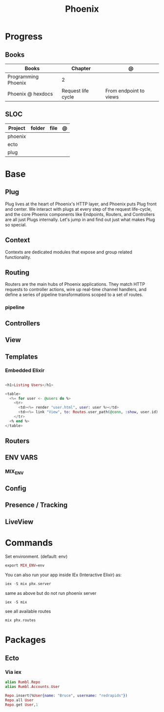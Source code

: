 #+TITLE: Phoenix

* Progress
** Books
| Books               | Chapter            | @                      |
|---------------------+--------------------+------------------------|
| Programming Phoenix | 2                  |                        |
| Phoenix @ hexdocs   | Request life cycle | From endpoint to views |

** SLOC
| Project | folder | file | @ |
|---------+--------+------+---|
| phoenix |        |      |   |
| ecto    |        |      |   |
| plug    |        |      |   |

* Base
** Plug
Plug lives at the heart of Phoenix's HTTP layer, and Phoenix puts Plug front and
center. We interact with plugs at every step of the request life-cycle, and the
core Phoenix components like Endpoints, Routers, and Controllers are all just
Plugs internally. Let's jump in and find out just what makes Plug so special.

** Context
Contexts are dedicated modules that expose and group related functionality.

** Routing
Routers are the main hubs of Phoenix applications. They match HTTP requests to
controller actions, wire up real-time channel handlers, and define a series of
pipeline transformations scoped to a set of routes.

*** pipeline

** Controllers
** View
** Templates
*** Embedded Elixir
#+begin_src elixir

<h1>Listing Users</h1>

<table>
  <%= for user <- @users do %>
    <tr>
      <td><%= render "user.html", user: user %></td>
      <td><%= link "View", to: Routes.user_path(@conn, :show, user.id) %></td>
    </tr>
  <% end %>
</table>

#+end_src

** Routers
** ENV VARS
*** MIX_ENV
** Config

** Presence / Tracking
** LiveView
* Commands
Set environment. (default: env)
#+begin_src elixir
export MIX_ENV=env
#+end_src

You can also run your app inside IEx (Interactive Elixir) as:
#+begin_src elixir
iex -S mix phx.server
#+end_src

same as above but do not run phoenix server
#+begin_src elixir
iex -S mix
#+end_src

see all available routes
#+begin_src elixir
mix phx.routes
#+end_src

* Packages
** Ecto
*** Via iex
#+begin_src elixir
alias Rumbl.Repo
alias Rumbl.Accounts.User

Repo.insert(%User{name: "Bruce", username: "redrapids"})
Repo.all User
Repo.get User,1

#+end_src

